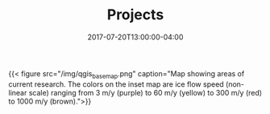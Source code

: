 #+TITLE: Projects
#+DATE: 2017-07-20T13:00:00-04:00

{{< figure src="/img/qgis_basemap.png" caption="Map showing areas of current research.  The colors on the inset map are ice flow speed (non-linear scale) ranging from 3 m/y (purple) to 60 m/y (yellow) to 300 m/y (red) to 1000 m/y (brown).">}}
